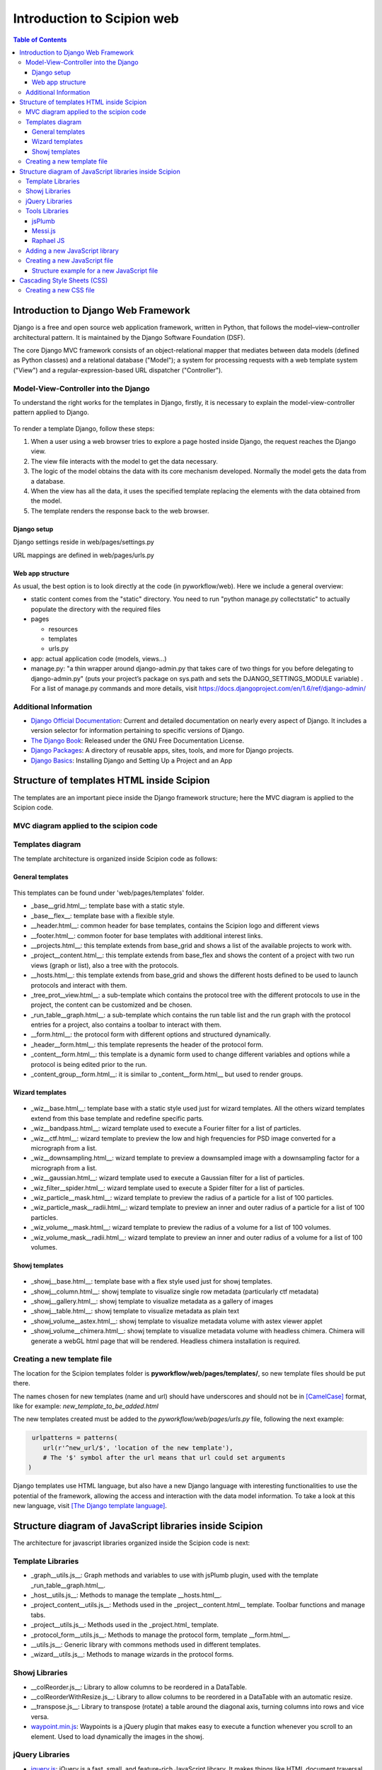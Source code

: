 .. _introduction-scipion-web:

===========================
Introduction to Scipion web
===========================

.. contents:: Table of Contents

Introduction to Django Web Framework
====================================

Django is a free and open source web application framework, written in
Python, that follows the model–view–controller architectural pattern.
It is maintained by the Django Software Foundation (DSF).

The core Django MVC framework consists of an object-relational mapper
that mediates between data models (defined as Python classes) and a
relational database ("Model"); a system for processing requests with a
web template system ("View") and a regular-expression-based URL
dispatcher ("Controller").


Model-View-Controller into the Django
--------------------------------------

To understand the right works for the templates in Django, firstly, it
is necessary to explain the model-view-controller pattern applied to
Django.

.. figure:: https://github.com/I2PC/scipion/wiki/images/wd/DjangoGeneral.png
   :align: center
   :width: 500
   :alt: DjangoGeneral.png

To render a template Django, follow these steps:

1.  When a user using a web browser tries to explore a page hosted inside
    Django, the request reaches the Django view.
2.  The view file interacts with the model to get the data necessary.
3.  The logic of the model obtains the data with its core mechanism
    developed. Normally the model gets the data from a database.
4.  When the view has all the data, it uses the specified template
    replacing the elements with the data obtained from the model.
5.  The template renders the response back to the web browser.


Django setup
~~~~~~~~~~~~

Django settings reside in web/pages/settings.py

URL mappings are defined in web/pages/urls.py

Web app structure
~~~~~~~~~~~~~~~~~

As usual, the best option is to look directly at the code (in
pyworkflow/web). Here we include a general overview:

* static content comes from the "static" directory. You need to run "python
  manage.py collectstatic" to actually populate the directory with the
  required files
* pages

  * resources

  * templates

  * urls.py

* app: actual application code (models, views...)
* manage.py: "a thin wrapper around django-admin.py that takes care of
  two things for you before delegating to django-admin.py" (puts your
  project’s package on sys.path and sets the DJANGO_SETTINGS_MODULE
  variable) . For a list of manage.py commands and more details, visit
  https://docs.djangoproject.com/en/1.6/ref/django-admin/

Additional Information
-----------------------

* `Django Official Documentation <http://docs.djangoproject.com/>`_: Current
  and detailed documentation on nearly every aspect of Django. It includes
  a version selector for information pertaining to specific versions of
  Django.
* `The Django Book <http://djangobook.com/>`_: Released under the GNU Free
  Documentation License.
* `Django Packages <https://www.djangopackages.com/>`_: A directory of reusable apps, sites, tools, and more for Django projects.
* `Django Basics <http://mherman.org/blog/2012/12/30/django-basics/>`_: Installing Django and Setting Up a Project and an App


Structure of templates HTML inside Scipion
==========================================

The templates are an important piece inside the Django framework
structure; here the MVC diagram is applied to the Scipion code.

MVC diagram applied to the scipion code
------------------------------------------

.. figure:: https://github.com/I2PC/scipion/wiki/images/wd/diagramMVC.png
   :align: center
   :alt: diagramMVC

Templates diagram
-----------------

The template architecture is organized inside Scipion code as follows:

General templates
~~~~~~~~~~~~~~~~~

.. figure:: https://github.com/I2PC/scipion/wiki/images/wd/diagram_templates.png
   :align: center
   :alt: diagram_templates

This templates can be found under 'web/pages/templates' folder.

* _base__grid.html__: template base with a static style.
* _base__flex__: template base with a flexible style.
* __header.html__: common header for base templates, contains the Scipion
  logo and different views
* __footer.html__: common footer for base templates with additional
  interest links.
* __projects.html__: this template extends from base_grid and shows a
  list of the available projects to work with.
* _project__content.html__: this template extends from base_flex and
  shows the content of a project with two run views (graph or list), also a
  tree with the protocols.
* __hosts.html__: this template extends from base_grid and shows the
  different hosts defined to be used to launch protocols and interact with
  them.
* _tree_prot__view.html__: a sub-template which contains the
  protocol tree with the different protocols to use in the project, the
  content can be customized and be chosen.
* _run_table__graph.html__: a sub-template which contains the run
  table list and the run graph with the protocol entries for a project,
  also contains a toolbar to interact with them.
* __form.html__: the protocol form with different options and structured
  dynamically.
* _header__form.html__: this template represents the header of the
  protocol form.
* _content__form.html__: this template is a dynamic form used to change
  different variables and options while a protocol is being edited prior to the
  run.
* _content_group__form.html__: it is similar to _content__form.html__
  but used to render groups.

Wizard templates
~~~~~~~~~~~~~~~~~

.. figure:: https://github.com/I2PC/scipion/wiki/images/wd/diagram_templates_wiz.png
   :align: center
   :alt: diagram_templates_wiz

* _wiz__base.html__: template base with a static style used just for
  wizard templates. All the others wizard templates extend from this base
  template and redefine specific parts.
* _wiz__bandpass.html__: wizard template used to execute a Fourier
  filter for a list of particles.
* _wiz__ctf.html__: wizard template to preview the low and high
  frequencies for PSD image converted for a micrograph from a list.
* _wiz__downsampling.html__: wizard template to preview a
  downsampled image with a downsampling factor for a micrograph from a
  list.
* _wiz__gaussian.html__: wizard template used to execute a Gaussian
  filter for a list of particles.
* _wiz_filter__spider.html__: wizard template used to execute a Spider
  filter for a list of particles.
* _wiz_particle__mask.html__: wizard template to preview the radius
  of a particle for a list of 100 particles.
* _wiz_particle_mask__radii.html__: wizard template to preview an
  inner and outer radius of a particle for a list of 100 particles.
* _wiz_volume__mask.html__: wizard template to preview the radius of
  a volume for a list of 100 volumes.
* _wiz_volume_mask__radii.html__: wizard template to preview an
  inner and outer radius of a volume for a list of 100 volumes.

Showj templates
~~~~~~~~~~~~~~~

.. figure:: https://github.com/I2PC/scipion/wiki/images/wd/diagram_templates_showj.png
   :align: center
   :alt: diagram_templates_showj


* _showj__base.html__: template base with a flex style used just for
  showj templates.
* _showj__column.html__: showj template to visualize single row metadata
  (particularly ctf metadata)
* _showj__gallery.html__: showj template to visualize metadata as a
  gallery of images
* _showj__table.html__: showj template to visualize metadata as plain
  text
* _showj_volume__astex.html__: showj template to visualize metadata
  volume with astex viewer applet
* _showj_volume__chimera.html__: showj template to visualize metadata
  volume with headless chimera. Chimera will generate a webGL html page
  that will be rendered. Headless chimera installation is required.

Creating a new template file
------------------------------

The location for the Scipion templates folder is
**pyworkflow/web/pages/templates/**, so new template files should be put there.

The names chosen for new templates (name and url) should have
underscores and should not be in `[CamelCase] <http://en.wikipedia.org/wiki/CamelCase>`_ format, like for
example: *new_template_to_be_added.html*

The new templates created must be added to the *pyworkflow/web/pages/urls.py* file, following the next example:

.. code-block:: bash

     urlpatterns = patterns(
        url(r'^new_url/$', 'location of the new template'),
        # The '$' symbol after the url means that url could set arguments
    )

Django templates use HTML language, but also have a new Django
language with interesting functionalities to use the potential of the
framework, allowing the access and interaction with the data model information. To take a look
at this new language, visit `[The Django template language] <https://docs.djangoproject.com/en/1.4/topics/templates/>`_.

Structure diagram of JavaScript libraries inside Scipion
========================================================

The architecture for javascript libraries organized inside the Scipion code
is next:

.. figure:: https://github.com/I2PC/scipion/wiki/images/wd/diagram_libraries.png
   :align: center
   :alt: diagram_libraries


Template Libraries
-------------------

* _graph__utils.js__: Graph methods and variables to use with jsPlumb
  plugin, used with the template _run_table__graph.html__.
* _host__utils.js__: Methods to manage the template __hosts.html__.
* _project_content__utils.js__: Methods used in the
  _project__content.html__ template. Toolbar functions and manage tabs.
* _project__utils.js__: Methods used in the _project.html_ template.
* _protocol_form__utils.js__: Methods to manage the protocol form,
  template __form.html__.
* __utils.js__: Generic library with commons methods used in different
  templates.
* _wizard__utils.js__: Methods to manage wizards in the protocol forms.

Showj Libraries
------------------

* __colReorder.js__: Library to allow columns to be reordered in a
  DataTable.
* __colReorderWithResize.js__: Library to allow columns to be reordered
  in a DataTable with an automatic resize.
* __transpose.js__: Library to transpose (rotate) a table around the
  diagonal axis, turning columns into rows and vice versa.
* `waypoint.min.js <http://imakewebthings.com/jquery-waypoints/>`_:
  Waypoints is a jQuery plugin that makes easy to execute a function
  whenever you scroll to an element. Used to load dynamically the images
  in the showj.

jQuery Libraries
-------------------

* `jquery.js <http://jquery.com/>`_: jQuery is a fast, small, and
  feature-rich JavaScript library. It makes things like HTML document
  traversal and manipulation, event handling, animation, and Ajax much
  simpler with an easy-to-use API that works across a multitude of
  browsers.
* `jquery-ui.js <http://jqueryui.com/>`_: jQuery UI is a curated set of
  user interface interactions, effects, widgets, and themes built on top
  of the jQuery JavaScript Library.
* `jquery.dataTables.js <http://datatables.net/>`_: DataTables is a
  plug-in for the jQuery Javascript library. It is a highly flexible tool,
  based upon the foundations of progressive enhancement, which will add
  advanced interaction controls to any HTML table.
* `jquery.hoverIntent.minified.js <http://cherne.net/brian/resources/jquery.hoverIntent.html>`_:
  hoverIntent is a plug-in that attempts to determine the user's intent
  with mouse movement. It is similar to jQuery's hover method.
* `jquery.jeditable.js <http://plugins.jquery.com/jeditable/>`_: Edit in
  place (inline edit) plugin with possibility to create your own input
  types.
* `jquery.jlayout.js <http://www.bramstein.com/projects/jlayout/>`_: The
  jLayout JavaScript library provides layout algorithms for laying out
  components.
* __jlayout.border.js__: Auxiliary methods to use with the jLayout
  library.
* `jquery.sizes.js <http://www.bramstein.com/projects/jsizes/>`_: JSizes
  is a small plugin for the jQuery JavaScript library which adds
  convenient methods for querying and setting some size related CSS values.
* `jquery.treeview.js <http://bassistance.de/jquery-plugins/jquery-plugin-treeview/>`_:
  Lightweight and flexible transformation of an unordered list into an
  expandable and collapsable tree, great for unobtrusive navigation
  enhancements. Supports both location and cookie based persistence.
* `jquery.cookie.js <http://plugins.jquery.com/cookie/>`_: A simple,
  lightweight jQuery plugin for reading, writing and deleting cookies.

Tools Libraries
------------------

jsPlumb
~~~~~~~~

jsPlumb provides means for a developer to visually connect elements on
their web pages. It uses SVG in modern browsers, and VML on IE 8 and
below. Can be used with jQuery, MooTools or YUI3 (or another library of
your choice if you feel like implementing an adapter for it).

The template _run_table__graph.html__ provides a graph view for the
protocol runs using the potential of the jsPlumb.

More information about its uses can be found `[here] <https://jsplumbtoolkit.com/demos.html>`_


Messi.js
~~~~~~~~

Messi is a jQuery plugin to show clean, elegant messages in a simple
way. With Messi you will avoid to use default JavaScript alert
notifications or new windows to provide extended information to the
user. Display text, html content, images and ajax requests with 5 KB
code.

To get more information about how to use Messi.js, go `[here] <https://messijs.github.io/MessiJS>`_


Raphael JS
~~~~~~~~~~

Raphael is a small JavaScript library that should simplify your work
with vector graphics on the web. If you want to create your own specific
chart or image crop and rotate widget, for example, you can achieve it
simply and easily with this library. Raphael uses the SVG W3C
Recommendation and VML as a base for creating graphics. This means every
graphical object you create is also a DOM object, so you can attach
JavaScript event handlers or modify them later. Raphael’s goal is to
provide an adapter that will make drawing vector art compatible
cross-browser and easy. Raphael currently supports Firefox 3.0+, Safari
3.0+, Chrome 5.0+, Opera 9.5+ and Internet Explorer 6.0+.

It is used by the wizards in Scipion, getting the potential to paint
circles and images dynamically in a given canvas.

To get more information about how to use it, visit this `[link] <http://raphaeljs.com/>`_


Adding a new JavaScript library
-------------------------------

Sometimes, the use of new libraries is necessary and the organization and
location of these files is not controlled. To avoid this, you have
to follow this: We'll take the example of the jQuery library. If we
want add jQuery into the project, first, you have to
download the specific files. Inside the folder
*`pyworkflow/web/pages/resources/js/`* you have to create a subfolder
with your specific library name, for this case
*`pyworkflow/web/pages/resources/js/jquery/`* and put there the files to
use your library correctly.


Creating a new JavaScript file
------------------------------

Suppose that we want to create a new JavaScript file to interact with
some template. The first step is: to create a file (named, for example
**`file_script_utils.js`**) into the folder
**`pyworkflow/web/pages/resources/js/`**. The name of the file has to
be referred to in the template that needs it. This file should have the
following general structure:

\1. License (for example `[GNU] <http://gnu.org>`_) 1. General
description for the file functionalities. 1. List of attributes and
brief description. 1. List of the methods and brief description
(optional example usages). 1. Implementation of the attributes and
methods (`[CamelCase] <http://en.wikipedia.org/wiki/CamelCase>`_ used for
names)


Structure example for a new JavaScript file
~~~~~~~~~~~~~~~~~~~~~~~~~~~~~~~~~~~~~~~~~~~~

.. code-block:: bash

    /*****************************************************************************
     * DESCRIPTION:
     * Methods used to do a lot of things.
     *
     * ATTRIBUTES LIST:
     * var attr1
     *    ->  Description of the attr1
     *
     * var attr2
     *    ->  Description of the attr2
     *
     * METHODS LIST:
     *
     * // *** Tag for agroup some methods *** //
     * function auxMethod1(elm1, elm2)
     * 	->	Function to do something with the parameters passed by arguments.
     *              Return a new element.
     *              Usage example: auxMethod1(elm1, elm2)
     *
    /** ATTRIBUTES ****************************************************************/

    var attr1="";
    var attr2="";

    /** METHODS ******************************************************************/

    function auxMethod1(elm1, elm2){
      /*
       * Comment similar than the first one to describe the function functionalities.
       * Function to do something with the parameters passed by arguments.
       * Return a new element.
       */
      var elm3 = elm1 + elm2
      // comment to describe what we do
      return elm3;
    }



Cascading Style Sheets (CSS)
==============================

The organization chosen by the CSS files has to be explained taking the template
pages as a reference.


.. figure:: https://github.com/I2PC/scipion/wiki/images/wd/diagram_css.png
   :align: center
   :width: 600
   :alt: CSS diagram

* *_general__style.css*: Common styles used in all the templates.
* *_general_style_basegrid.css*: This file provides a static
  structure for the templates that include it.
* *_general_style_baseflex.css*: This file provides a flexible
  structure for the templates that include it.
* *jquery-ui.css*: Style file used by the jQuery UI library.
* *font-awesome.min.css*: Style file where is defined the 'awesome'
  theme for the fonts and icons.
* *messi.css*: File that define the popups showed by the messi.js
  library.
* *_projects__style.css*: CSS file associated with the _projects.html_
  template.
* *_project_contentstyle.css*: CSS file associated with the
  *_projectscontent.html* template.
* *form.css*: CSS file associated with the _form.html_ template.
* *_showj__style.css*: CSS file associated with the _showj.html_ template.
* *_jquery-uismoothness.css*: This style file defines the table
  appearance for tables and columns in the showj visualizer.
* *_wizardstyle.css*: This style file defines the appearance for the
  wizards that are based in the *_wizbase.html* template.

Creating a new CSS file
-------------------------

Suppose that we want to create a new CSS file to interact with some
template. The first step is: to create a file (named, for example
**`new_file_style.css`**) under the folder
**`pyworkflow/web/pages/resources/css/`**. The name of the file has to
be referred to in the template that needs it. This file should have the
following general structure:

.. code-block:: bash

    # Brief description for the file.

    # General CSS for common uses into the template.

    # CSS for specific structures inside the template, like for example: TOP, RIGHT, LEFT, BOTTOM,...

    # Specific CSS for parts into the template, like for example TABLE, LIST, TREE,...

    # CSS overwritten, if we need it.

